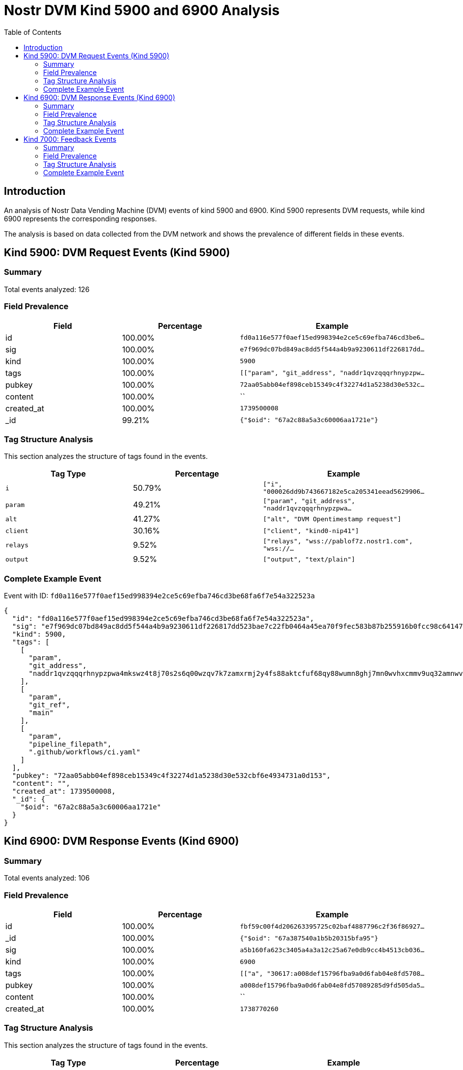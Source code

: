 = Nostr DVM Kind 5900 and 6900 Analysis
:toc:
:toclevels: 3
:source-highlighter: highlight.js

== Introduction

An analysis of Nostr Data Vending Machine (DVM) events of kind 5900 and 6900.
Kind 5900 represents DVM requests, while kind 6900 represents the corresponding responses.

The analysis is based on data collected from the DVM network and shows the prevalence of different fields in these events.

== Kind 5900: DVM Request Events (Kind 5900)

=== Summary

Total events analyzed: 126

=== Field Prevalence

[options="header"]
|===
|Field|Percentage|Example
|id|100.00%|`fd0a116e577f0aef15ed998394e2ce5c69efba746cd3be6...`
|sig|100.00%|`e7f969dc07bd849ac8dd5f544a4b9a9230611df226817dd...`
|kind|100.00%|`5900`
|tags|100.00%|`[["param", "git_address", "naddr1qvzqqqrhnypzpw...`
|pubkey|100.00%|`72aa05abb04ef898ceb15349c4f32274d1a5238d30e532c...`
|content|100.00%|``
|created_at|100.00%|`1739500008`
|_id|99.21%|`{"$oid": "67a2c88a5a3c60006aa1721e"}`
|===

=== Tag Structure Analysis

This section analyzes the structure of tags found in the events.

[options="header"]
|===
|Tag Type|Percentage|Example
|`i`|50.79%|`["i", "000026dd9b743667182e5ca205341eead5629906...`
|`param`|49.21%|`["param", "git_address", "naddr1qvzqqqrhnypzpwa...`
|`alt`|41.27%|`["alt", "DVM Opentimestamp request"]`
|`client`|30.16%|`["client", "kind0-nip41"]`
|`relays`|9.52%|`["relays", "wss://pablof7z.nostr1.com", "wss://...`
|`output`|9.52%|`["output", "text/plain"]`
|===

=== Complete Example Event

Event with ID: `fd0a116e577f0aef15ed998394e2ce5c69efba746cd3be68fa6f7e54a322523a`

[source,json]
----
{
  "id": "fd0a116e577f0aef15ed998394e2ce5c69efba746cd3be68fa6f7e54a322523a",
  "sig": "e7f969dc07bd849ac8dd5f544a4b9a9230611df226817dd523bae7c22fb0464a45ea70f9fec583b87b255916b0fcc98c64147984c2a07ffe045848622ab66c00",
  "kind": 5900,
  "tags": [
    [
      "param",
      "git_address",
      "naddr1qvzqqqrhnypzpwa4mkswz4t8j70s2s6q00wzqv7k7zamxrmj2y4fs88aktcfuf68qy88wumn8ghj7mn0wvhxcmmv9uq32amnwvaz7tmjv4kxz7fwv3sk6atn9e5k7tcpz9mhxue69uhkummnw3ezuamfdejj7qq0v3mx6ttrd93kgttjw4hxuetj4ux9zv"
    ],
    [
      "param",
      "git_ref",
      "main"
    ],
    [
      "param",
      "pipeline_filepath",
      ".github/workflows/ci.yaml"
    ]
  ],
  "pubkey": "72aa05abb04ef898ceb15349c4f32274d1a5238d30e532cbf6e4934731a0d153",
  "content": "",
  "created_at": 1739500008,
  "_id": {
    "$oid": "67a2c88a5a3c60006aa1721e"
  }
}
----

== Kind 6900: DVM Response Events (Kind 6900)

=== Summary

Total events analyzed: 106

=== Field Prevalence

[options="header"]
|===
|Field|Percentage|Example
|id|100.00%|`fbf59c00f4d206263395725c02baf4887796c2f36f86927...`
|_id|100.00%|`{"$oid": "67a387540a1b5b20315bfa95"}`
|sig|100.00%|`a5b160fa623c3405a4a3a12c25a67e0db9cc4b4513cb036...`
|kind|100.00%|`6900`
|tags|100.00%|`[["a", "30617:a008def15796fba9a0d6fab04e8fd5708...`
|pubkey|100.00%|`a008def15796fba9a0d6fab04e8fd57089285d9fd505da5...`
|content|100.00%|``
|created_at|100.00%|`1738770260`
|===

=== Tag Structure Analysis

This section analyzes the structure of tags found in the events.

[options="header"]
|===
|Tag Type|Percentage|Example
|`e`|99.06%|`["e", "36a3032ba0a27f5a7d0be738d90d3daf51ad933a...`
|`p`|99.06%|`["p", "72aa05abb04ef898ceb15349c4f32274d1a5238d...`
|`status`|91.51%|`["status", "processing", "Started running pipel...`
|`request`|7.55%|`["request", "{\"created_at\":1724361804,\"conte...`
|`a`|0.94%|`["a", "30617:a008def15796fba9a0d6fab04e8fd57089...`
|`param`|0.94%|`["param", "git_address", "npub15qydau2hjma6ngxk...`
|===

=== Complete Example Event

Event with ID: `fbf59c00f4d206263395725c02baf4887796c2f36f8692746e432c49b4e46bcc`

[source,json]
----
{
  "id": "fbf59c00f4d206263395725c02baf4887796c2f36f8692746e432c49b4e46bcc",
  "_id": {
    "$oid": "67a387540a1b5b20315bfa95"
  },
  "sig": "a5b160fa623c3405a4a3a12c25a67e0db9cc4b4513cb036d14d26f592f09db9366d4152da7f47be684e1ab9fc51a89be234444d9bbfa46f55322b4573e23fe10",
  "kind": 6900,
  "tags": [
    [
      "a",
      "30617:a008def15796fba9a0d6fab04e8fd57089285d9fd505da5a83fe8aad57a3564d:ngit"
    ],
    [
      "param",
      "git_address",
      "npub15qydau2hjma6ngxkl2cyar74wzyjshvl65za5k5rl69264ar2exs5cyejr/ngit"
    ],
    [
      "param",
      "git_ref",
      "refs/heads/main"
    ],
    [
      "param",
      "pipeline_filepath",
      ".github/workflows/ci.yaml"
    ]
  ],
  "pubkey": "a008def15796fba9a0d6fab04e8fd57089285d9fd505da5a83fe8aad57a3564d",
  "content": "",
  "created_at": 1738770260
}
----

== Kind 7000: Feedback Events

=== Summary

Total events analyzed: 13

=== Field Prevalence

[options="header"]
|===
|Field|Percentage|Example
|id|100.00%|`6a4ab1a582ed0b67e762156943b5c26d4d3ae48c9c3eca8...`
|_id|100.00%|`{"$oid": "66c7ac2eef568308f7f15c6b"}`
|sig|100.00%|`3204c11d6569f9798804238830aa2d35bb297849f5cef5e...`
|kind|100.00%|`7000`
|tags|100.00%|`[["e", "7ec664ccfe18e9228570f745bb980543da1cedd...`
|pubkey|100.00%|`82fbb08c8ef45c4d71c88368d0ae805bc62fb92f166ab04...`
|content|100.00%|`Stamping sent to blockchain`
|created_at|100.00%|`1724361774`
|===

=== Tag Structure Analysis

This section analyzes the structure of tags found in the events.

[options="header"]
|===
|Tag Type|Percentage|Example
|`e`|100.00%|`["e", "7ec664ccfe18e9228570f745bb980543da1cedda...`
|`p`|100.00%|`["p", "eace674547bd2b43a8f44bddafd1c0740c649072...`
|`status`|100.00%|`["status", "processing"]`
|===

=== Complete Example Event

Event with ID: `6a4ab1a582ed0b67e762156943b5c26d4d3ae48c9c3eca86fe3345cce3046e95`

[source,json]
----
{
  "id": "6a4ab1a582ed0b67e762156943b5c26d4d3ae48c9c3eca86fe3345cce3046e95",
  "_id": {
    "$oid": "66c7ac2eef568308f7f15c6b"
  },
  "sig": "3204c11d6569f9798804238830aa2d35bb297849f5cef5ee9273c62db902a0253f6813d0c4bd0639136210de76a7c7222abf81a70e29936de89440ddce49c4aa",
  "kind": 7000,
  "tags": [
    [
      "e",
      "7ec664ccfe18e9228570f745bb980543da1ceddaf3185fdb54b8c4f6f13ad731",
      "",
      "job"
    ],
    [
      "p",
      "eace674547bd2b43a8f44bddafd1c0740c649072d3a1d4f2998de0c20d0b6a09"
    ],
    [
      "status",
      "processing"
    ]
  ],
  "pubkey": "82fbb08c8ef45c4d71c88368d0ae805bc62fb92f166ab04a0b7a0c83d8cbc29a",
  "content": "Stamping sent to blockchain",
  "created_at": 1724361774
}
----

